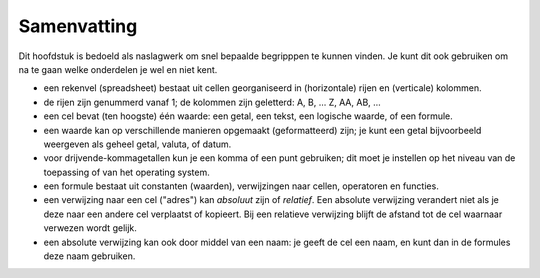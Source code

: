 Samenvatting
============

Dit hoofdstuk is bedoeld als naslagwerk om snel bepaalde begripppen te kunnen vinden.
Je kunt dit ook gebruiken om na te gaan welke onderdelen je wel en niet kent.

* een rekenvel (spreadsheet) bestaat uit cellen georganiseerd in (horizontale) rijen en (verticale) kolommen.
* de rijen zijn genummerd vanaf 1; de kolommen zijn geletterd: A, B, ... Z, AA, AB, ...
* een cel bevat (ten hoogste) één waarde: een getal, een tekst, een logische waarde, of een formule.
* een waarde kan op verschillende manieren opgemaakt (geformatteerd) zijn;
  je kunt een getal bijvoorbeeld weergeven als geheel getal, valuta, of datum.
* voor drijvende-kommagetallen kun je een komma of een punt gebruiken;
  dit moet je instellen op het niveau van de toepassing of van het operating system.
* een formule bestaat uit constanten (waarden), verwijzingen naar cellen,
  operatoren en functies.
* een verwijzing naar een cel ("adres") kan *absoluut* zijn of *relatief*.
  Een absolute verwijzing verandert niet als je deze naar een andere cel verplaatst of kopieert.
  Bij een relatieve verwijzing blijft de afstand tot de cel waarnaar verwezen wordt gelijk.
* een absolute verwijzing kan ook door middel van een naam: je geeft de cel een naam,
  en kunt dan in de formules deze naam gebruiken.

.. glossary::

  rekenvel (spreadsheet)
    Een rekenvel bestaat uit *cellen* georganiseerd in horizontale *rijen* en verticale *kolommen*.
    De rijen zijn genummerd vanaf 1; de kolommen zijn geletterd: A, B, ..., Z, AA, AB, ...

  cel
    Een cel van een rekenvel bevat ten hoogste één waarde: een getal, tekst, logische waarde of formule.
    Vanuit een *formule* kun je verwijzen naar een cel of een reeks cellen. (zie celverwijzing)

  waarde
    Een waarde is een getal, een tekst, een logische waarde.

  adres
  celverwijzing (adres)
    Het adres van een cel bestaat uit de kolomletter gevolgd door het rijnummer, bijvoorbeeld ``C3``.
    Deze vorm beschrijft een relatief adres:
    bij het kopiëren van een formule met dit adres blijft de afstand tot de input-cel gelijk.
    Door een ``$`` voor de kolom en/of rij te plaatsen kun je aangeven dat dit een absolute verwijzing is,
    die niet verandert bij het kopiëren van de formule.

    Een reeks (array) cellen geef je aan door de begincel (link boven) en de eindcel (rechts onder),
    gescheiden door een ':', bijvoorbeeld ``A1:D5``.
    Ook hier kun je weer relatieve en absolute verwijzingen gebruiken.

  formule
    Een formule bestaat uit waarden (constanten), verwijzingen naar cellen, operatoren en functies.

  absolute verwijzing
    zie celverwijzing.

  relatieve verwijzing
    zie celverwijzing.

